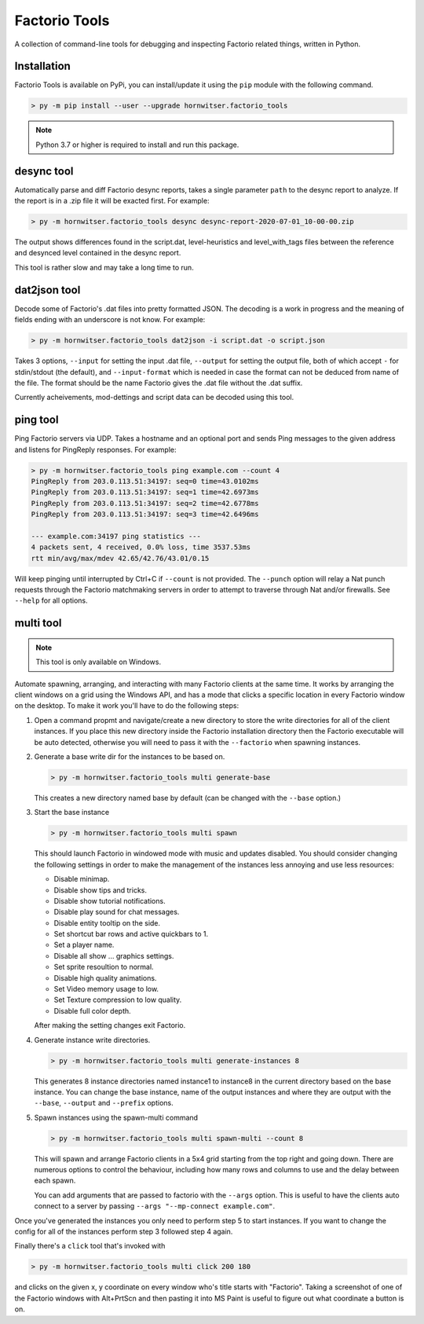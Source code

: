 Factorio Tools
==============

A collection of command-line tools for debugging and inspecting Factorio
related things, written in Python.


Installation
------------

Factorio Tools is available on PyPi, you can install/update it using the
``pip`` module with the following command.

.. code ::

    > py -m pip install --user --upgrade hornwitser.factorio_tools

.. note ::

    Python 3.7 or higher is required to install and run this package.

desync tool
-----------

Automatically parse and diff Factorio desync reports, takes a single
parameter ``path`` to the desync report to analyze.  If the report is in
a .zip file it will be exacted first.  For example:

.. code ::

    > py -m hornwitser.factorio_tools desync desync-report-2020-07-01_10-00-00.zip

The output shows differences found in the script.dat, level-heuristics
and level_with_tags files between the reference and desynced level
contained in the desync report.

This tool is rather slow and may take a long time to run.


dat2json tool
-------------

Decode some of Factorio's .dat files into pretty formatted JSON.  The
decoding is a work in progress and the meaning of fields ending with an
underscore is not know.  For example:

.. code ::

    > py -m hornwitser.factorio_tools dat2json -i script.dat -o script.json

Takes 3 options, ``--input`` for setting the input .dat file,
``--output`` for setting the output file, both of which accept ``-`` for
stdin/stdout (the default), and ``--input-format`` which is needed in
case the format can not be deduced from name of the file.  The format
should be the name Factorio gives the .dat file without the .dat suffix.

Currently acheivements, mod-dettings and script data can be decoded
using this tool.


ping tool
---------

Ping Factorio servers via UDP.  Takes a hostname and an optional port
and sends Ping messages to the given address and listens for PingReply
responses.  For example:

.. code ::

    > py -m hornwitser.factorio_tools ping example.com --count 4
    PingReply from 203.0.113.51:34197: seq=0 time=43.0102ms
    PingReply from 203.0.113.51:34197: seq=1 time=42.6973ms
    PingReply from 203.0.113.51:34197: seq=2 time=42.6778ms
    PingReply from 203.0.113.51:34197: seq=3 time=42.6496ms

    --- example.com:34197 ping statistics ---
    4 packets sent, 4 received, 0.0% loss, time 3537.53ms
    rtt min/avg/max/mdev 42.65/42.76/43.01/0.15

Will keep pinging until interrupted by Ctrl+C if ``--count`` is not
provided.  The ``--punch`` option will relay a Nat punch requests
through the Factorio matchmaking servers in order to attempt to traverse
through Nat and/or firewalls.  See ``--help`` for all options.


multi tool
----------

.. note ::  This tool is only available on Windows.

Automate spawning, arranging, and interacting with many Factorio clients
at the same time.  It works by arranging the client windows on a grid
using the Windows API, and has a mode that clicks a specific location
in every Factorio window on the desktop.  To make it work you'll have to
do the following steps:

1.  Open a command propmt and navigate/create a new directory to store
    the write directories for all of the client instances.  If you place
    this new directory inside the Factorio installation directory then
    the Factorio executable will be auto detected, otherwise you will
    need to pass it with the ``--factorio`` when spawning instances.

2.  Generate a base write dir for the instances to be based on.

    .. code ::

        > py -m hornwitser.factorio_tools multi generate-base

    This creates a new directory named base by default (can be changed
    with the ``--base`` option.)

3.  Start the base instance

    .. code ::

        > py -m hornwitser.factorio_tools multi spawn

    This should launch Factorio in windowed mode with music and updates
    disabled.  You should consider changing the following settings in
    order to make the management of the instances less annoying and use
    less resources:

    - Disable minimap.
    - Disable show tips and tricks.
    - Disable show tutorial notifications.
    - Disable play sound for chat messages.
    - Disable entity tooltip on the side.
    - Set shortcut bar rows and active quickbars to 1.
    - Set a player name.
    - Disable all show ... graphics settings.
    - Set sprite resoultion to normal.
    - Disable high quality animations.
    - Set Video memory usage to low.
    - Set Texture compression to low quality.
    - Disable full color depth.

    After making the setting changes exit Factorio.

4.  Generate instance write directories.

    .. code ::

        > py -m hornwitser.factorio_tools multi generate-instances 8

    This generates 8 instance directories named instance1 to instance8
    in the current directory based on the base instance.  You can
    change the base instance, name of the output instances and where
    they are output with the ``--base``, ``--output`` and ``--prefix``
    options.

5.  Spawn instances using the spawn-multi command

    .. code ::

        > py -m hornwitser.factorio_tools multi spawn-multi --count 8

    This will spawn and arrange Factorio clients in a 5x4 grid starting
    from the top right and going down.  There are numerous options to
    control the behaviour, including how many rows and columns to use
    and the delay between each spawn.

    You can add arguments that are passed to factorio with the
    ``--args`` option.  This is useful to have the clients auto connect
    to a server by passing ``--args "--mp-connect example.com"``.

Once you've generated the instances you only need to perform step 5 to
start instances.  If you want to change the config for all of the
instances perform step 3 followed step 4 again.

Finally there's a ``click`` tool that's invoked with

.. code ::

    > py -m hornwitser.factorio_tools multi click 200 180

and clicks on the given x, y coordinate on every window who's title
starts with "Factorio".  Taking a screenshot of one of the Factorio
windows with Alt+PrtScn and then pasting it into MS Paint is useful
to figure out what coordinate a button is on.
